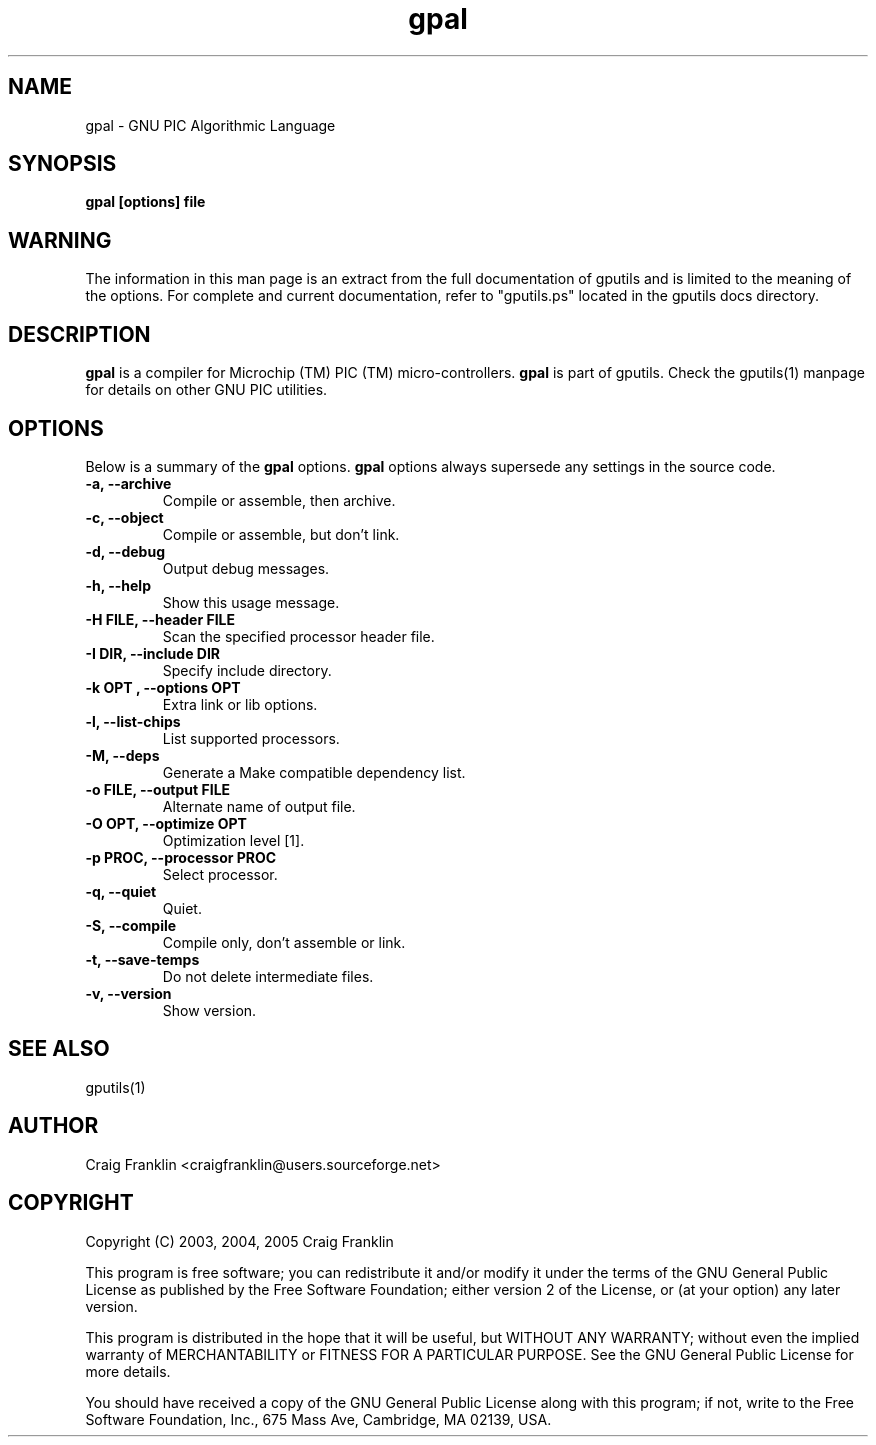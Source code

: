 .TH gpal 1 "(c)  2003, 2004, 2005 Craig Franklin"
.SH NAME
gpal - GNU PIC Algorithmic Language
.SH SYNOPSIS
.B gpal [options] file
.SH WARNING
The information in this man page is an extract from the full documentation of
gputils and is limited to the meaning of the options.  For complete and 
current documentation, refer to "gputils.ps" located in the gputils docs 
directory.
.SH DESCRIPTION
.B gpal
is a compiler for Microchip (TM) PIC (TM) micro-controllers.
.B gpal
is part of gputils.  Check the gputils(1) manpage for details on other GNU 
PIC utilities.
.SH OPTIONS
Below is a summary of the
.B gpal 
options.
.B gpal
options always supersede any settings in the source code.
.TP
.B -a, --archive
Compile or assemble, then archive.
.TP
.B -c, --object
Compile or assemble, but don't link.
.TP
.B -d, --debug
Output debug messages.
.TP
.B -h, --help
Show this usage message.
.TP
.B -H FILE, --header FILE
Scan the specified processor header file.
.TP
.B -I DIR, --include DIR
Specify include directory.
.TP
.B -k "OPT", --options "OPT"
Extra link or lib options.
.TP
.B -l, --list-chips
List supported processors.
.TP
.B -M, --deps
Generate a Make compatible dependency list.
.TP
.B -o FILE, --output FILE
Alternate name of output file.
.TP
.B -O OPT, --optimize OPT
Optimization level [1].
.TP
.B -p PROC, --processor PROC
Select processor.
.TP
.B -q, --quiet
Quiet.
.TP
.B -S, --compile
Compile only, don't assemble or link.
.TP
.B -t, --save-temps
Do not delete intermediate files.
.TP
.B -v, --version
Show version.
.SH SEE ALSO
gputils(1)
.SH AUTHOR
Craig Franklin <craigfranklin@users.sourceforge.net>
.SH COPYRIGHT
Copyright (C) 2003, 2004, 2005 Craig Franklin

This program is free software; you can redistribute it and/or modify
it under the terms of the GNU General Public License as published by
the Free Software Foundation; either version 2 of the License, or
(at your option) any later version.

This program is distributed in the hope that it will be useful,
but WITHOUT ANY WARRANTY; without even the implied warranty of
MERCHANTABILITY or FITNESS FOR A PARTICULAR PURPOSE.  See the
GNU General Public License for more details.

You should have received a copy of the GNU General Public License
along with this program; if not, write to the Free Software
Foundation, Inc., 675 Mass Ave, Cambridge, MA 02139, USA.

